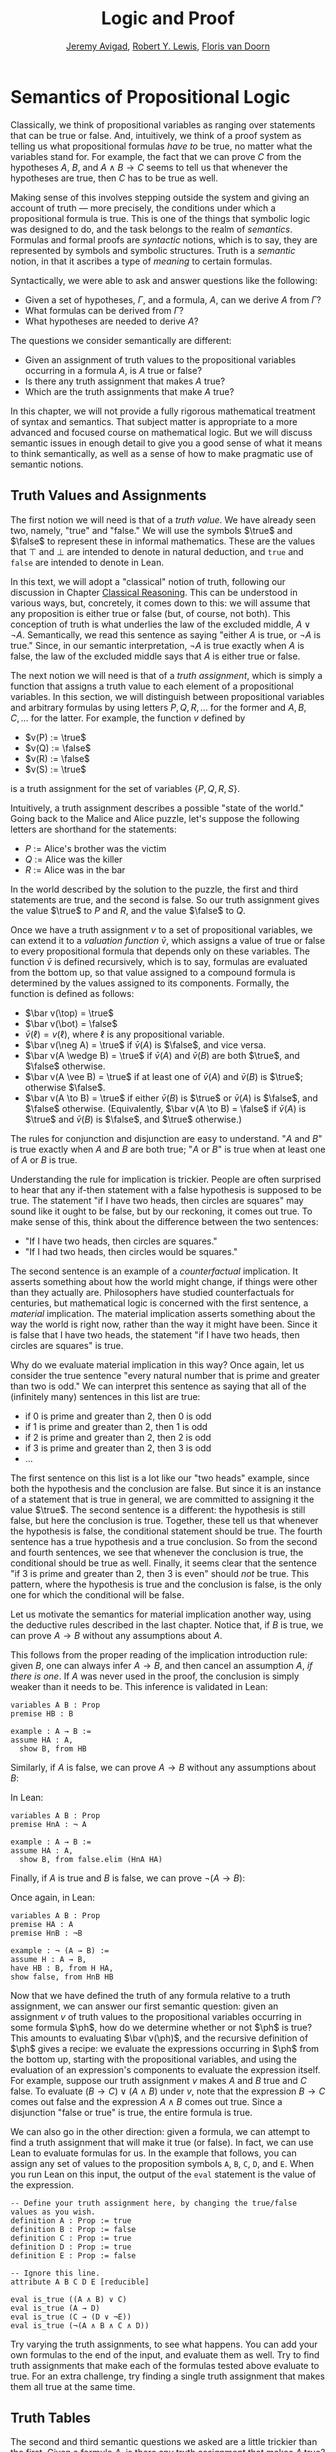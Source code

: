 #+Title: Logic and Proof
#+Author: [[http://www.andrew.cmu.edu/user/avigad][Jeremy Avigad]], [[http://www.andrew.cmu.edu/user/rlewis1/][Robert Y. Lewis]],  [[http://www.contrib.andrew.cmu.edu/~fpv/][Floris van Doorn]]

* Semantics of Propositional Logic
:PROPERTIES:
  :CUSTOM_ID: Semantics_of_Propositional_Logic
:END:

Classically, we think of propositional variables as ranging over
statements that can be true or false. And, intuitively, we think of
a proof system as telling us what propositional formulas /have to/ be
true, no matter what the variables stand for. For example, the fact
that we can prove $C$ from the hypotheses $A$, $B$, and $A \wedge B
\to C$ seems to tell us that whenever the hypotheses are true, then
$C$ has to be true as well.

Making sense of this involves stepping outside the system and giving
an account of truth --- more precisely, the conditions under which a
propositional formula is true. This is one of the things that symbolic
logic was designed to do, and the task belongs to the realm of
/semantics/. Formulas and formal proofs are /syntactic/ notions, which
is to say, they are represented by symbols and symbolic
structures. Truth is a /semantic/ notion, in that it ascribes a type
of /meaning/ to certain formulas.

Syntactically, we were able to ask and answer questions like the
following:
- Given a set of hypotheses, $\Gamma$, and a formula, $A$, can we
  derive $A$ from $\Gamma$?
- What formulas can be derived from $\Gamma$?
- What hypotheses are needed to derive $A$?

The questions we consider semantically are different:
- Given an assignment of truth values to the propositional
  variables occurring in a formula $A$, is $A$ true or false?
- Is there any truth assignment that makes $A$ true?
- Which are the truth assignments that make $A$ true?

In this chapter, we will not provide a fully rigorous mathematical
treatment of syntax and semantics. That subject matter is appropriate
to a more advanced and focused course on mathematical logic. But we
will discuss semantic issues in enough detail to give you a good sense
of what it means to think semantically, as well as a sense of how to
make pragmatic use of semantic notions.

** Truth Values and Assignments

The first notion we will need is that of a /truth value/. We have
already seen two, namely, "true" and "false." We will use the symbols
$\true$ and $\false$ to represent these in informal mathematics. These
are the values that $\top$ and $\bot$ are intended to denote in
natural deduction, and =true= and =false= are intended to denote in
Lean.

In this text, we will adopt a "classical" notion of truth, following
our discussion in Chapter [[file:05_Classical_Reasoning.org::#Classical_Reasoning][Classical Reasoning]]. This can be understood
in various ways, but, concretely, it comes down to this: we will
assume that any proposition is either true or false (but, of course,
not both). This conception of truth is what underlies the law of the
excluded middle, $A \vee \neg A$. Semantically, we read this sentence
as saying "either $A$ is true, or $\neg A$ is true." Since, in our
semantic interpretation, $\neg A$ is true exactly when $A$ is false,
the law of the excluded middle says that $A$ is either true or false.

The next notion we will need is that of a /truth assignment/, which is
simply a function that assigns a truth value to each element of a
propositional variables. In this section, we will distinguish between
propositional variables and arbitrary formulas by using letters $P, Q,
R, \ldots$ for the former and $A, B, C, \ldots$ for the latter. For
example, the function $v$ defined by
 
- $v(P) := \true$
- $v(Q) := \false$
- $v(R) := \false$
- $v(S) := \true$

is a truth assignment for the set of variables $\{ P, Q, R, S \}$. 

Intuitively, a truth assignment describes a possible "state of the
world." Going back to the Malice and Alice puzzle, let's suppose the
following letters are shorthand for the statements:

- $P$ := Alice's brother was the victim
- $Q$ := Alice was the killer
- $R$ := Alice was in the bar

In the world described by the solution to the puzzle, the first and
third statements are true, and the second is false. So our truth
assignment gives the value $\true$ to $P$ and $R$, and the value
$\false$ to $Q$.

Once we have a truth assignment $v$ to a set of propositional
variables, we can extend it to a /valuation function/ $\bar v$, which
assigns a value of true or false to every propositional formula that
depends only on these variables. The function $\bar v$ is defined
recursively, which is to say, formulas are evaluated from the bottom
up, so that value assigned to a compound formula is determined by the
values assigned to its components. Formally, the function is defined
as follows:
- $\bar v(\top) = \true$
- $\bar v(\bot) = \false$
- $\bar v(\ell) = v(\ell)$, where $\ell$ is any propositional variable.
- $\bar v(\neg A) = \true$ if $\bar v(A)$ is $\false$, and vice
  versa.
- $\bar v(A \wedge B) = \true$ if $\bar v(A)$ and $\bar
  v(B)$ are both $\true$, and $\false$ otherwise.
- $\bar v(A \vee B) = \true$ if at least one of $\bar v(A)$ and
  $\bar v(B)$ is $\true$; otherwise $\false$.
- $\bar v(A \to B) = \true$ if either $\bar v(B)$ is $\true$ or
  $\bar v(A)$ is $\false$, and $\false$ otherwise. (Equivalently,
  $\bar v(A \to B) = \false$ if $\bar v(A)$ is $\true$ and
  $\bar v(B)$ is $\false$, and $\true$ otherwise.)

The rules for conjunction and disjunction are easy to understand. "$A$
and $B$" is true exactly when $A$ and $B$ are both true; "$A$ or $B$" is true when
at least one of $A$ or $B$ is true.

Understanding the rule for implication is trickier. People are often
surprised to hear that any if-then statement with a false hypothesis
is supposed to be true. The statement "if I have two heads, then
circles are squares" may sound like it ought to be false, but by our
reckoning, it comes out true. To make sense of this, think about the
difference between the two sentences:
- "If I have two heads, then circles are squares."
- "If I had two heads, then circles would be squares."
The second sentence is an example of a /counterfactual/
implication. It asserts something about how the world might change, if
things were other than they actually are. Philosophers have studied
counterfactuals for centuries, but mathematical logic is concerned
with the first sentence, a /material/ implication. The material
implication asserts something about the way the world is right now,
rather than the way it might have been. Since it is false that I
have two heads, the statement "if I have two heads, then circles are
squares" is true.

Why do we evaluate material implication in this way? Once again, let
us consider the true sentence "every natural number that is prime and
greater than two is odd." We can interpret this sentence as saying
that all of the (infinitely many) sentences in this list are true:
- if 0 is prime and greater than 2, then 0 is odd
- if 1 is prime and greater than 2, then 1 is odd
- if 2 is prime and greater than 2, then 2 is odd
- if 3 is prime and greater than 2, then 3 is odd
- ...

The first sentence on this list is a lot like our "two heads" example,
since both the hypothesis and the conclusion are false. But since it
is an instance of a statement that is true in general, we are
committed to assigning it the value $\true$.  The second sentence is a
different: the hypothesis is still false, but here the conclusion is
true. Together, these tell us that whenever the hypothesis is false,
the conditional statement should be true. The fourth sentence has a
true hypothesis and a true conclusion. So from the second and fourth
sentences, we see that whenever the conclusion is true, the
conditional should be true as well.  Finally, it seems clear that the
sentence "if 3 is prime and greater than 2, then 3 is even" should
/not/ be true. This pattern, where the hypothesis is true and the
conclusion is false, is the only one for which the conditional will be
false.

Let us motivate the semantics for material implication another way,
using the deductive rules described in the last chapter. Notice that,
if $B$ is true, we can prove $A \to B$ without any assumptions about
$A$.
\begin{prooftree}
\AXM{B}
\UIM{A \to B}
\end{prooftree}
This follows from the proper reading of the implication introduction
rule: given $B$, one can always infer $A \to B$, and then cancel an
assumption $A$, \emph{if there is one}. If $A$ was never used in the
proof, the conclusion is simply weaker than it needs to be. This
inference is validated in Lean:
#+BEGIN_SRC lean
variables A B : Prop
premise HB : B

example : A → B :=
assume HA : A, 
  show B, from HB
#+END_SRC
Similarly, if $A$ is false, we can prove $A \to B$ without any
assumptions about $B$:
\begin{prooftree}
\AXM{\neg A}
\AXM{}
\RLM{H}
\UIM{A}
\BIM{\bot}
\RLM{H}
\UIM{A \to B}
\end{prooftree}
In Lean:
#+BEGIN_SRC lean
variables A B : Prop
premise HnA : ¬ A

example : A → B :=
assume HA : A, 
  show B, from false.elim (HnA HA)
#+END_SRC

Finally, if $A$ is true and $B$ is false, we can prove $\neg (A
\to B)$:
\begin{prooftree}
\AXM{\neg B}
\AXM{}
\RLM{H}
\UIM{A \to B}
\AXM{A}
\BIM{B}
\BIM{\bot}
\RLM{H}
\UIM{\neg (A \to B)}
\end{prooftree}
Once again, in Lean:
#+BEGIN_SRC lean
variables A B : Prop
premise HA : A
premise HnB : ¬B

example : ¬ (A → B) :=
assume H : A → B,
have HB : B, from H HA,
show false, from HnB HB
#+END_SRC

Now that we have defined the truth of any formula relative to a truth
assignment, we can answer our first semantic question: given an
assignment $v$ of truth values to the propositional variables occurring
in some formula $\ph$, how do we determine whether or not $\ph$ is
true?  This amounts to evaluating $\bar v(\ph)$, and the recursive
definition of $\ph$ gives a recipe: we evaluate the expressions
occurring in $\ph$ from the bottom up, starting with the propositional
variables, and using the evaluation of an expression's components to
evaluate the expression itself. For example, suppose our truth
assignment $v$ makes $A$ and $B$ true and $C$ false. To evaluate $(B
\to C) \vee (A \wedge B)$ under $v$, note that the expression $B \to
C$ comes out false and the expression $A \wedge B$ comes out
true. Since a disjunction "false or true" is true, the entire formula
is true.

We can also go in the other direction: given a formula, we can attempt
to find a truth assignment that will make it true (or false). In fact,
we can use Lean to evaluate formulas for us. In the example that
follows, you can assign any set of values to the proposition symbols
=A=, =B=, =C=, =D=, and =E=. When you run Lean on this input, the
output of the =eval= statement is the value of the expression.
#+BEGIN_SRC lean
-- Define your truth assignment here, by changing the true/false values as you wish.
definition A : Prop := true
definition B : Prop := false
definition C : Prop := true
definition D : Prop := true
definition E : Prop := false

-- Ignore this line.
attribute A B C D E [reducible] 

eval is_true ((A ∧ B) ∨ C)
eval is_true (A → D)
eval is_true (C → (D ∨ ¬E))
eval is_true (¬(A ∧ B ∧ C ∧ D))
#+END_SRC
Try varying the truth assignments, to see what happens. You can add
your own formulas to the end of the input, and evaluate them as
well. Try to find truth assignments that make each of the formulas
tested above evaluate to true. For an extra challenge, try finding a single
truth assignment that makes them all true at the same time.

** Truth Tables

The second and third semantic questions we asked are a little trickier
than the first. Given a formula $A$, is there any truth assignment that 
makes $A$ true? If so, which truth assignments make $A$ true?
Instead of considering one particular truth
assignment, these questions ask us to quantify over /all/ possible truth
assignments.

Of course, the number of possible truth assignments depends on the
number of propositional letters we're considering. Since each letter
has two possible values, $n$ letters will produce $2^n$ possible truth
assignments. This number grows very quickly, so we'll mostly look at
smaller formulas here.

We'll use something called a /truth table/ to figure out when, if
ever, a formula is true.  On the left hand side of the truth table,
we'll put all of the possible truth assignments for the present
propositional letters. On the right hand side, we'll put the truth
value of the entire formula under the corresponding assignment.

To begin with, truth tables can be used to concisely summarize the
semantics of our logical connectives:
\begin{center}
\begin{tabular} {|c|c||c|}
\hline
$A$      & $B$      & $A \wedge B$ \\ \hline
$\true$  & $\true$  & $\true$      \\ \hline
$\true$  & $\false$ & $\false$     \\ \hline
$\false$ & $\true$  & $\false$     \\ \hline
$\false$ & $\false$ & $\false$     \\ \hline
\end{tabular}
\quad
\begin{tabular} {|c|c||c|}
\hline
$A$      & $B$      & $A \vee B$ \\ \hline
$\true$  & $\true$  & $\true$      \\ \hline
$\true$  & $\false$ & $\true$      \\ \hline
$\false$ & $\true$  & $\true$      \\ \hline
$\false$ & $\false$ & $\false$     \\ \hline
\end{tabular}
\quad
\begin{tabular} {|c|c||c|}
\hline
$A$      & $B$      & $A \to B$ \\ \hline
$\true$  & $\true$  & $\true$      \\ \hline
$\true$  & $\false$ & $\false$     \\ \hline
$\false$ & $\true$  & $\true$      \\ \hline
$\false$ & $\false$ & $\true$      \\ \hline
\end{tabular}
\end{center}
We will leave it to you to write the table for $\neg A$, as an easy
exercise.

For compound formulas, the style is much the same. Sometimes it can be
helpful to include intermediate columns with the truth values of
subformulas:
\begin{center}
 \begin{tabular} {|c|c|c||c|c||c|}
\hline 
$A$      & $B$      & $C$      & $A \to B$ & $B \to C$ & $(A \to B) \vee (B \to C)$ \\ \hline
$\true$  & $\true$  & $\true$  & $\true$   & $\true$   & $\true$   \\ \hline
$\true$  & $\true$  & $\false$ & $\true$   & $\false$  & $\true$   \\ \hline
$\true$  & $\false$ & $\true$  & $\false$  & $\true$   & $\true$   \\ \hline
$\true$  & $\false$ & $\false$ & $\false$  & $\true$   & $\true$   \\ \hline
$\false$ & $\true$  & $\true$  & $\true$   & $\true$   & $\true$   \\ \hline
$\false$ & $\true$  & $\false$ & $\true$   & $\false$  & $\true$   \\ \hline
$\false$ & $\false$ & $\true$  & $\true$   & $\true$   & $\true$   \\ \hline
$\false$ & $\false$ & $\false$ & $\true$   & $\true$   & $\true$   \\ \hline
\end{tabular}
\end{center}
By writing out the truth table for a formula, we can glance at the
rows and see which truth assignments make the formula true. If all the
entries in the final column are $\true$, as in the above example, the
formula is said to be /valid/.

# We can use Lean to check if whether we have evaluated a formula
# correctly:
# #+BEGIN_SRC lean
# /-                   Put your formula here  -/
# /-                   \/                     -/
# eval let e :=
#   λ A      B,        A ∧ (B → A)   in is_true (
# ( e true   true   ↔  true          ) ∧
# ( e true   false  ↔  true          ) ∧
# ( e false  true   ↔  false         ) ∧
# ( e false  false  ↔  false         ) )
# #+END_SRC
# You can replace the formula =A ∧ (B → A)= with any other formula
# involving the variables =A= and =B=. Then, leaving the first two
# columns alone, modify the third column by entering the value =true= or
# =false= corresponding to the assignment in the first two columns. The
# resulting expression will evaluate to true if and only if you have
# entered the correct truth values.

# (The precise mechanism by which this works is not important right now,
# but in case you are curious, the idea is as follows. In the
# expression, the =e= is "locally" defined to be the function which
# takes two truth values =A= and =B= as input, and evaluates =A ∧ (B →
# A)= relative to these inputs. For each line in the truth table, the
# expression checks whether the formula evaluates to the value you
# entered, and takes the conjunction of the results.)

# Here is the analogous setup for three variables:
# #+BEGIN_SRC lean
# eval let e :=
#   λ A      B      C,        A ∧ (B → C)   in is_true (
# ( e true   true   true   ↔  true          ) ∧ 
# ( e true   true   false  ↔  false         ) ∧
# ( e true   false  true   ↔  true          ) ∧
# ( e true   false  false  ↔  true          ) ∧
# ( e false  true   true   ↔  false         ) ∧
# ( e false  true   false  ↔  false         ) ∧
# ( e false  false  true   ↔  false         ) ∧
# ( e false  false  false  ↔  false         ) )
# #+END_SRC

** Soundness and Completeness

Fix a deductive system, such as natural deduction. A propositional
formula is said to be /provable/ if there is a formal proof of it in
the system. A propositional formula is said to be a /tautology/, or
/valid/, if it is true under any truth assignment. Provability is a
syntactic notion, insofar as it asserts the existence of a syntactic
object, namely, a proof. Validity is a semantic notion, insofar as it
has to do with truth assignments and valuations. But, intuitively,
these notions should coincide: both express the idea that a formula
$A$ /has/ to be true, or is /necessarily/ true, and one would expect a
good proof system to enable us to derive the valid formulas.

Because of the way we have chosen our inference rules and defined the
notion of a valuation, this intuition holds true. The statement that
every provable formula is valid is known as /soundness/, and the
statement that we can prove every valid formula is known as
/completeness/.

These notions extend to provability from hypotheses. If $\Gamma$ is a
set of propositional formulas and $A$ is a propositional formula, then
$A$ is said to be a /logical consequence/ of $\Gamma$ if, given any
truth assignment that makes every formula in $\Gamma$ true, $A$ is
true as well. In this extended setting, soundness says that if $A$ is
provable from $\Gamma$, then $A$ is a logical consequence of
$\Gamma$. Completeness runs the other way: if $A$ is a logical
consequence of $\Gamma$, it is provable from $\Gamma$.

Notice that with the rules of natural deduction, a formula $A$ is
provable from a set of hypotheses $\{ B_1, B_2, \ldots, B_n \}$ if and
only if the formula $B_1 \wedge B_2 \wedge \cdots \wedge B_n \to A$ is
provable outright, that is, from no hypotheses. So, at least for
finite sets of formulas $\Gamma$, the two statements of soundness and
completeness are equivalent.

Proving soundness and completeness belongs to the realm of
/metatheory/, since it requires us to reason about our methods of
reasoning. This is not a central focus of this book: we are more
concerned with /using/ logic and the notion of truth than with
establishing their properties. But the notions of soundness and
completeness play an important role in helping us understand the
nature of the logical notions, and so we will try to provide some
hints here as to why these properties hold for propositional logic.

Proving soundness is easier than proving completeness. We wish to show that whenever $A$ is
provable from a set of hypotheses, $\Gamma$, then $A$ is a logical
consequence of $\Gamma$. In a later chapter, we will consider proofs
by induction, which allows us to establish a property holds of a
general collection of objects by showing that it holds of some
"simple" ones and is preserved under the passage to objects that are
more complex. In the case of natural deduction, it is enough to show
that soundness holds of the most basic proofs --- using the assumption
rule --- and that it is preserved under each rule of inference. The
base case is easy: the assumption rule says that $A$ is provable from
hypothesis $A$, and clearly every truth assignment that makes $A$ true
makes $A$ true. The inductive steps are not much harder; it involves
checking that the rules we have chosen mesh with the semantic
notions. For example, suppose the last rule is the and introduction
rule. In that case, we have a proof of $A$ from some hypotheses
$\Gamma$, and a proof of $B$ from some hypotheses $\Delta$, and we
combine these to form a proof of $A \wedge B$ from the hypotheses in
$\Gamma \cup \Delta$, that is, the hypotheses in both. Inductively, we
can assume that $A$ is a logical consequence of $\Gamma$ and that $B$
is a logical consequence of $\Delta$. Let $v$ be any truth assignment
that makes every formula in $\Gamma \cup \Delta$ true. Then by the
inductive hypothesis, we have that it makes $A$ true, and $B$ true as
well. By the definition of the valuation function, $\bar v (A \wedge
B) = \true$, as required.

Proving completeness is harder. It suffices to show that if $A$ is any
tautology, then $A$ is provable. One strategy is to show that natural
deduction can simulate the method of truth tables. For example,
suppose $A$ is build up from propositional variables $B$ and $C$. Then
in natural deduction, we should be able to prove 
\begin{equation*}
(B \wedge C) \vee (B \wedge \neg C) \vee (\neg B \wedge C) \vee
(\neg B \wedge \neg C),
\end{equation*}
with one disjunct for each line of the truth table. Then, we should
be able to use each disjunct to "evaluate" each expression occurring
in $A$, proving it true or false in accordance with its valuation,
until we have a proof of $A$ itself.

A nicer way to proceed is to express the rules of natural deduction
in a way that allows us to work backwards from $A$ in search of a
proof. In other words, first, we give a procedure for constructing a
derivation of $A$ by working backwards from $A$. Then we argue that if
the procedure fails, then, at the point where it fails, we can find a
truth assignment that makes $A$ false. As a result, if every truth
assignment makes $A$ true, the procedure returns a proof of $A$.

** Exercises

1. Show that $A \to B$, $\neg A \vee B$, and $\neg (A \wedge \neg B)$
   are logically equivalent, by writing out the truth table and
   showing that they have the same values for all truth assignments.

2. Write out the truth table for $(A \to B) \wedge (B \wedge C \to A)$.

3. Show that $A \to B$ and $\neg B \to \neg A$ are equivalent, by
   writing out the truth tables and showing that they have the same
   values for all truth assignments.

4. Does the following entailment hold?
   \[ 
   \{ A \to B \vee C, \neg B \to \neg C \} \models A \to B 
   \] 

   Justify your answer by writing out the truth table (sorry, it is
   long). Indicate clearly the rows where both hypotheses come out
   true.

